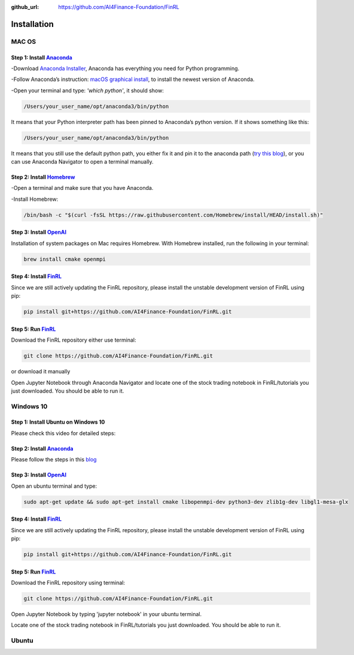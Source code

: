 :github_url: https://github.com/AI4Finance-Foundation/FinRL

============================
Installation
============================

MAC OS
=======

Step 1: Install `Anaconda <https://www.anaconda.com/products/individual>`_
---------------------------------------------------------------------------------------------


-Download `Anaconda Installer <https://www.anaconda.com/products/individual#macos>`_, Anaconda has everything you need for Python programming.

-Follow Anaconda’s instruction: `macOS graphical install <https://docs.anaconda.com/anaconda/install/mac-os/>`_, to install the newest version of Anaconda.

-Open your terminal and type: *'which python'*, it should show:

.. code-block:: bash
   
   /Users/your_user_name/opt/anaconda3/bin/python
   
It means that your Python interpreter path has been pinned to Anaconda’s python version. If it shows something like this:

.. code-block:: bash
   
   /Users/your_user_name/opt/anaconda3/bin/python

It means that you still use the default python path, you either fix it and pin it to the anaconda path (`try this blog <https://towardsdatascience.com/how-to-successfully-install-anaconda-on-a-mac-and-actually-get-it-to-work-53ce18025f97>`_), or you can use Anaconda Navigator to open a terminal manually.

Step 2: Install `Homebrew <https://brew.sh/>`_
---------------------------------------------------------------------

-Open a terminal and make sure that you have Anaconda.

-Install Homebrew:

.. code-block:: bash

   /bin/bash -c "$(curl -fsSL https://raw.githubusercontent.com/Homebrew/install/HEAD/install.sh)"
   
Step 3: Install `OpenAI <https://github.com/openai/baselines>`_
-----------------------------------------------------------------

Installation of system packages on Mac requires Homebrew. With Homebrew installed, run the following in your terminal:

.. code-block:: bash

   brew install cmake openmpi

Step 4: Install `FinRL <https://github.com/AI4Finance-Foundation/FinRL>`_
--------------------------------------------------------------------------

Since we are still actively updating the FinRL repository, please install the unstable development version of FinRL using pip:

.. code-block:: bash

   pip install git+https://github.com/AI4Finance-Foundation/FinRL.git

Step 5: Run `FinRL <https://github.com/AI4Finance-Foundation/FinRL>`_
--------------------------------------------------------------------------

Download the FinRL repository either use terminal:

.. code-block:: bash

   git clone https://github.com/AI4Finance-Foundation/FinRL.git

or download it manually

.. image:: ../image/download_FinRL.png

Open Jupyter Notebook through Anaconda Navigator and locate one of the stock trading notebook in FinRL/tutorials you just downloaded. You should be able to run it.


Windows 10
==========

Step 1: Install Ubuntu on Windows 10
--------------------------------------
Please check this video for detailed steps:

.. raw:: html

   <iframe width="692" height="389" src="https://www.youtube.com/embed/X-DHaQLrBi8" title="YouTube video player" frameborder="0" allow="accelerometer; autoplay; clipboard-write; encrypted-media; gyroscope; picture-in-picture" allowfullscreen></iframe>

Step 2: Install `Anaconda <https://www.anaconda.com/products/individual>`_
----------------------------------------------------------------------------

Please follow the steps in this `blog <https://linuxize.com/post/how-to-install-anaconda-on-ubuntu-18-04/>`_

Step 3: Install `OpenAI <https://github.com/openai/baselines>`_
----------------------------------------------------------------

Open an ubuntu terminal and type:

.. code-block:: bash

   sudo apt-get update && sudo apt-get install cmake libopenmpi-dev python3-dev zlib1g-dev libgl1-mesa-glx
   
Step 4: Install `FinRL <https://github.com/AI4Finance-Foundation/FinRL>`_
--------------------------------------------------------------------------

Since we are still actively updating the FinRL repository, please install the unstable development version of FinRL using pip:

.. code-block:: bash

   pip install git+https://github.com/AI4Finance-Foundation/FinRL.git

Step 5: Run `FinRL <https://github.com/AI4Finance-Foundation/FinRL>`_
--------------------------------------------------------------------------

Download the FinRL repository using terminal:

.. code-block:: bash

   git clone https://github.com/AI4Finance-Foundation/FinRL.git

Open Jupyter Notebook by typing 'jupyter notebook' in your ubuntu terminal.

Locate one of the stock trading notebook in FinRL/tutorials you just downloaded. You should be able to run it.

Ubuntu
=======
